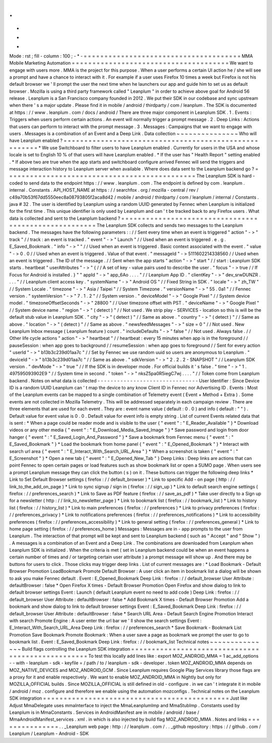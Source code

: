 .
.
-
*
-
Mode
:
rst
;
fill
-
column
:
100
;
-
*
-
=
=
=
=
=
=
=
=
=
=
=
=
=
=
=
=
=
=
=
=
=
=
=
=
=
=
=
=
=
=
=
=
=
=
=
=
=
=
MMA
Mobile
Marketing
Automation
=
=
=
=
=
=
=
=
=
=
=
=
=
=
=
=
=
=
=
=
=
=
=
=
=
=
=
=
=
=
=
=
=
=
=
=
=
=
We
want
to
engage
with
users
more
.
MMA
is
the
project
for
this
purpose
.
When
a
user
performs
a
certain
UI
action
he
/
she
will
see
a
prompt
and
have
a
chance
to
interact
with
it
.
For
example
if
a
user
uses
Firefox
10
times
a
week
but
Firefox
is
not
his
default
browser
we
'
ll
prompt
the
user
the
next
time
when
he
launchers
our
app
and
guide
him
to
set
us
as
default
browser
.
Mozilla
is
using
a
third
party
framework
called
"
Leanplum
"
in
order
to
achieve
above
goal
for
Android
56
release
.
Leanplum
is
a
San
Francisco
company
founded
in
2012
.
We
put
their
SDK
in
our
codebase
and
sync
upstream
when
there
'
s
a
major
update
.
Please
find
it
in
mobile
/
android
/
thirdparty
/
com
/
leanplum
.
The
SDK
is
documented
at
https
:
/
/
www
.
leanplum
.
com
/
docs
/
android
/
There
are
three
major
component
in
Leanplum
SDK
.
1
.
Events
:
Triggers
when
users
perform
certain
actions
.
An
event
will
normally
trigger
a
prompt
message
.
2
.
Deep
Links
:
Actions
that
users
can
perform
to
interact
with
the
prompt
message
.
3
.
Messages
:
Campaigns
that
we
want
to
engage
with
users
.
Messages
is
a
combination
of
an
Event
and
a
Deep
Link
.
Data
collection
~
~
~
~
~
~
~
~
~
~
~
~
~
~
~
Who
will
have
Leanplum
enabled
?
=
=
=
=
=
=
=
=
=
=
=
=
=
=
=
=
=
=
=
=
=
=
=
=
=
=
=
=
=
=
=
=
=
=
=
=
=
=
=
=
=
=
=
=
=
=
=
=
=
=
=
=
=
=
*
We
use
Switchboard
to
filter
users
to
have
Leanplum
enabled
.
Currently
for
users
in
the
USA
and
whose
locale
is
set
to
English
10
%
of
that
users
will
have
Leanplum
enabled
.
*
If
the
user
has
"
Health
Report
"
setting
enabled
.
*
If
above
two
are
true
when
the
app
starts
and
switchboard
configure
arrived
Fennec
will
send
the
triggers
and
message
interaction
history
to
Leanplum
server
when
available
.
Where
does
data
sent
to
the
Leanplum
backend
go
?
=
=
=
=
=
=
=
=
=
=
=
=
=
=
=
=
=
=
=
=
=
=
=
=
=
=
=
=
=
=
=
=
=
=
=
=
=
=
=
=
=
=
=
=
=
=
The
Leanplum
SDK
is
hard
-
coded
to
send
data
to
the
endpoint
https
:
/
/
www
.
leanplum
.
com
.
The
endpoint
is
defined
by
com
.
leanplum
.
internal
.
Constants
.
API_HOST_NAME
at
https
:
/
/
searchfox
.
org
/
mozilla
-
central
/
rev
/
c49a70b53f67dd5550eec8a08793805f2aca8d42
/
mobile
/
android
/
thirdparty
/
com
/
leanplum
/
internal
/
Constants
.
java
#
32
.
The
user
is
identified
by
Leanplum
using
a
random
UUID
generated
by
Fennec
when
Leanplum
is
initialized
for
the
first
time
.
This
unique
identifier
is
only
used
by
Leanplum
and
can
'
t
be
tracked
back
to
any
Firefox
users
.
What
data
is
collected
and
sent
to
the
Leanplum
backend
?
=
=
=
=
=
=
=
=
=
=
=
=
=
=
=
=
=
=
=
=
=
=
=
=
=
=
=
=
=
=
=
=
=
=
=
=
=
=
=
=
=
=
=
=
=
=
=
=
=
=
=
=
=
=
The
Leanplum
SDK
collects
and
sends
two
messages
to
the
Leanplum
backend
.
The
messages
have
the
following
parameters
:
:
/
/
Sent
every
time
when
an
event
is
triggered
"
action
"
-
>
"
track
"
/
/
track
:
an
event
is
tracked
.
"
event
"
-
>
"
Launch
"
/
/
Used
when
an
event
is
triggered
.
e
.
g
.
E_Saved_Bookmark
.
"
info
"
-
>
"
"
/
/
Used
when
an
event
is
triggered
.
Basic
context
associated
with
the
event
.
"
value
"
-
>
0
.
0
/
/
Used
when
an
event
is
triggered
.
Value
of
that
event
.
"
messageId
"
-
>
5111602214338560
/
/
Used
when
an
event
is
triggered
.
The
ID
of
the
message
.
/
/
Sent
when
the
app
starts
"
action
"
-
>
"
start
"
/
/
start
:
Leanplum
SDK
starts
.
heartbeat
"
userAttributes
"
-
>
"
{
/
/
A
set
of
key
-
value
pairs
used
to
describe
the
user
.
"
focus
"
-
>
true
/
/
If
Focus
for
Android
is
installed
.
}
"
"
appId
"
-
>
"
app_6Ao
.
.
.
.
"
/
/
Leanplum
App
ID
.
"
clientKey
"
-
>
"
dev_srwDUNZR
.
.
.
.
"
/
/
Leanplum
client
access
key
.
"
systemName
"
-
>
"
Android
OS
"
/
/
Fixed
String
in
SDK
.
"
locale
"
-
>
"
zh_TW
"
/
/
System
Locale
.
"
timezone
"
-
>
"
Asia
/
Taipei
"
/
/
System
Timezone
.
"
versionName
"
-
>
"
55
.
0a1
"
/
/
Fennec
version
.
"
systemVersion
"
-
>
"
7
.
1
.
2
"
/
/
System
version
.
"
deviceModel
"
-
>
"
Google
Pixel
"
/
/
System
device
model
.
"
timezoneOffsetSeconds
"
-
>
"
28800
"
/
/
User
timezone
offset
with
PST
.
"
deviceName
"
-
>
"
Google
Pixel
"
/
/
System
device
name
.
"
region
"
-
>
"
(
detect
)
"
/
/
Not
used
.
We
strip
play
-
SERVICES
-
location
so
this
is
will
be
the
default
stub
value
in
Leanplum
SDK
.
"
city
"
-
>
"
(
detect
)
"
/
/
Same
as
above
.
"
country
"
-
>
"
(
detect
)
"
/
/
Same
as
above
.
"
location
"
-
>
"
(
detect
)
"
/
/
Same
as
above
.
"
newsfeedMessages
"
-
>
"
size
=
0
"
/
/
Not
used
.
New
Leanplum
Inbox
message
(
Leanplum
feature
)
count
.
"
includeDefaults
"
-
>
"
false
"
/
/
Not
used
.
Always
false
.
/
/
Other
life
cycle
actions
"
action
"
-
>
"
heartbeat
"
/
/
heartbeat
:
every
15
minutes
when
app
is
in
the
foreground
/
/
pauseSession
:
when
app
goes
to
background
/
/
resumeSession
:
when
app
goes
to
foreground
/
/
Sent
for
every
action
"
userId
"
-
>
"
b13b3c239d01aa7c
"
/
/
Set
by
Fennec
we
use
random
uuid
so
users
are
anonymous
to
Leanplum
.
"
deviceId
"
-
>
"
b13b3c239d01aa7c
"
/
/
Same
as
above
.
"
sdkVersion
"
-
>
"
2
.
2
.
2
-
SNAPSHOT
"
/
/
Leanplum
SDK
version
.
"
devMode
"
-
>
"
true
"
/
/
If
the
SDK
is
in
developer
mode
.
For
official
builds
it
'
s
false
.
"
time
"
-
>
"
1
.
497595093902E9
"
/
/
System
time
in
second
.
"
token
"
-
>
"
nksZ5pa0R5iegC7wj
.
.
.
.
"
/
/
Token
come
from
Leanplum
backend
.
Notes
on
what
data
is
collected
-
-
-
-
-
-
-
-
-
-
-
-
-
-
-
-
-
-
-
-
-
-
-
-
-
-
-
-
-
-
-
User
Identifier
:
Since
Device
ID
is
a
random
UUID
Leanplum
can
'
t
map
the
device
to
any
know
Client
ID
in
Fennec
nor
Advertising
ID
.
Events
:
Most
of
the
Leanplum
events
can
be
mapped
to
a
single
combination
of
Telemetry
event
(
Event
+
Method
+
Extra
)
.
Some
events
are
not
collected
in
Mozilla
Telemetry
.
This
will
be
addressed
separately
in
each
campaign
review
.
There
are
three
elements
that
are
used
for
each
event
.
They
are
:
event
name
value
(
default
:
0
.
0
)
and
info
(
default
:
"
"
)
.
Default
value
for
event
value
is
0
.
0
.
Default
value
for
event
info
is
empty
string
.
List
of
current
Events
related
data
that
is
sent
:
*
When
a
page
could
be
reader
mode
and
is
visible
to
the
user
{
"
event
"
:
"
E_Reader_Available
"
}
*
Download
videos
or
any
other
media
{
"
event
"
:
"
E_Download_Media_Saved_Image
"
}
*
Save
password
and
login
from
door
hanger
{
"
event
"
:
"
E_Saved_Login_And_Password
"
}
*
Save
a
bookmark
from
Fennec
menu
{
"
event
"
:
"
E_Saved_Bookmark
"
}
*
Load
the
bookmark
from
home
panel
{
"
event
"
:
"
E_Opened_Bookmark
"
}
*
Interact
with
search
url
area
{
"
event
"
:
"
E_Interact_With_Search_URL_Area
"
}
*
When
a
screenshot
is
taken
{
"
event
"
:
"
E_Screenshot
"
}
*
Open
a
new
tab
{
"
event
"
:
"
E_Opened_New_Tab
"
}
Deep
Links
:
Deep
links
are
actions
that
can
point
Fennec
to
open
certain
pages
or
load
features
such
as
show
bookmark
list
or
open
a
SUMO
page
.
When
users
see
a
prompt
Leanplum
message
they
can
click
the
button
(
s
)
on
it
.
These
buttons
can
trigger
the
following
deep
links
*
Link
to
Set
Default
Browser
settings
(
firefox
:
/
/
default_browser
)
*
Link
to
specific
Add
-
on
page
(
http
:
/
/
link_to_the_add_on_page
)
*
Link
to
sync
signup
/
sign
in
(
firefox
:
/
/
sign_up
)
*
Link
to
default
search
engine
settings
(
firefox
:
/
/
preferences_search
)
*
Link
to
Save
as
PDF
feature
(
firefox
:
/
/
save_as_pdf
)
*
Take
user
directly
to
a
Sign
up
for
a
newsletter
(
http
:
/
/
link_to_newsletter_page
)
*
Link
to
bookmark
list
(
firefox
:
/
/
bookmark_list
)
*
Link
to
history
list
(
firefox
:
/
/
history_list
)
*
Link
to
main
preferences
(
firefox
:
/
/
preferences
)
*
Link
to
privacy
preferences
(
firefox
:
/
/
preferences_privacy
)
*
Link
to
notifications
preferences
(
firefox
:
/
/
preferences_notifications
)
*
Link
to
accessibility
preferences
(
firefox
:
/
/
preferences_accessibility
)
*
Link
to
general
setting
(
firefox
:
/
/
preferences_general
)
*
Link
to
home
page
setting
(
firefox
:
/
/
preferences_home
)
Messages
:
Messages
are
in
-
app
prompts
to
the
user
from
Leanplum
.
The
interaction
of
that
prompt
will
be
kept
and
sent
to
Leanplum
backend
(
such
as
"
Accept
"
and
"
Show
"
)
.
A
messages
is
a
combination
of
an
Event
and
a
Deep
Link
.
The
combinations
are
downloaded
from
Leanplum
when
Leanplum
SDK
is
initialized
.
When
the
criteria
is
met
(
set
in
Leanplum
backend
could
be
when
an
event
happens
a
certain
number
of
times
and
/
or
targeting
certain
user
attribute
)
a
prompt
message
will
show
up
.
And
there
may
be
buttons
for
users
to
click
.
Those
clicks
may
trigger
deep
links
.
List
of
current
messages
are
:
*
Load
Bookmark
-
Default
Browser
Promotion
LoadBookmark
Promote
Default
Browser
:
A
user
click
an
item
in
bookmark
list
a
dialog
will
be
shown
to
ask
you
make
Fennec
default
.
Event
:
E_Opened_Bookmark
Deep
Link
:
firefox
:
/
/
default_browser
User
Attribute
:
defaultBrowser
:
false
*
Open
Firefox
X
times
-
Default
Browser
Promotion
Open
Firefox
and
show
dialog
to
link
to
default
browser
settings
Event
:
Launch
(
default
Leanplum
event
no
need
to
add
code
)
Deep
Link
:
firefox
:
/
/
default_browser
User
Attribute
:
defaultBrowser
:
false
*
Add
Bookmark
X
times
-
Default
Browser
Promotion
Add
a
bookmark
and
show
dialog
to
link
to
default
browser
settings
Event
:
E_Saved_Bookmark
Deep
Link
:
firefox
:
/
/
default_browser
User
Attribute
:
defaultBrowser
:
false
*
Search
URL
Area
-
Default
Search
Engine
Promotion
Interact
with
search
Promote
Engine
:
A
user
enter
the
url
bar
we
'
ll
show
the
search
settings
Event
:
E_Interact_With_Search_URL_Area
Deep
Link
:
firefox
:
/
/
preferences_search
*
Save
Bookmark
-
Bookmark
List
Promotion
Save
Bookmark
Promote
Bookmark
:
When
a
user
save
a
page
as
bookmark
we
prompt
the
user
to
go
to
bookmark
list
.
Event
:
E_Saved_Bookmark
Deep
Link
:
firefox
:
/
/
bookmark_list
Technical
notes
~
~
~
~
~
~
~
~
~
~
~
~
~
~
~
Build
flags
controlling
the
Leanplum
SDK
integration
=
=
=
=
=
=
=
=
=
=
=
=
=
=
=
=
=
=
=
=
=
=
=
=
=
=
=
=
=
=
=
=
=
=
=
=
=
=
=
=
=
=
=
=
=
=
=
=
=
=
To
test
this
locally
add
lines
like
:
export
MOZ_ANDROID_MMA
=
1
ac_add_options
-
-
with
-
leanplum
-
sdk
-
keyfile
=
/
path
/
to
/
leanplum
-
sdk
-
developer
.
token
MOZ_ANDROID_MMA
depends
on
MOZ_NATIVE_DEVICES
and
MOZ_ANDROID_GCM
.
Since
Leanplum
requires
Google
Play
Services
library
those
flags
are
a
proxy
for
it
and
enable
respectively
.
We
want
to
enable
MOZ_ANDROID_MMA
in
Nightly
but
only
for
MOZILLA_OFFICIAL
builds
.
Since
MOZILLA_OFFICIAL
is
still
defined
in
old
-
configure
.
in
we
can
'
t
integrate
it
in
mobile
/
android
/
moz
.
configure
and
therefore
we
enable
using
the
automation
mozconfigs
.
Technical
notes
on
the
Leanplum
SDK
integration
=
=
=
=
=
=
=
=
=
=
=
=
=
=
=
=
=
=
=
=
=
=
=
=
=
=
=
=
=
=
=
=
=
=
=
=
=
=
=
=
=
=
=
=
=
Just
like
Adjust
MmaDelegate
uses
mmaInterface
to
inject
the
MmaLeanplumImp
and
MmaStubImp
.
Constants
used
by
Leanplum
is
in
MmaConstants
.
Services
in
AndroidManifest
are
in
mobile
/
android
/
base
/
MmaAndroidManifest_services
.
xml
.
in
which
is
also
injected
by
build
flag
MOZ_ANDROID_MMA
.
Notes
and
links
=
=
=
=
=
=
=
=
=
=
=
=
=
=
=
.
.
_Leanplum
web
page
:
http
:
/
/
leanplum
.
com
/
.
.
_github
repository
:
https
:
/
/
github
.
com
/
Leanplum
/
Leanplum
-
Android
-
SDK
